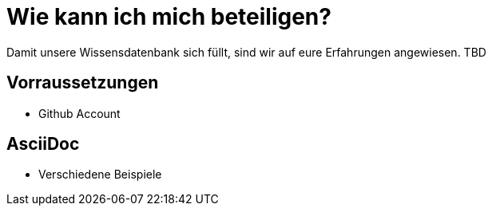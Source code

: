 = Wie kann ich mich beteiligen?

Damit unsere Wissensdatenbank sich füllt, sind wir auf eure Erfahrungen angewiesen.
TBD

== Vorraussetzungen
* Github Account

== AsciiDoc
* Verschiedene Beispiele
